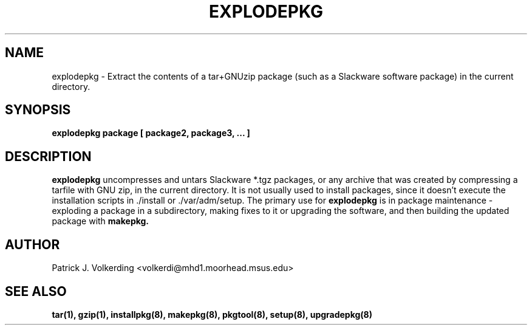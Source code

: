 .\" -*- nroff -*-
.ds g \" empty
.ds G \" empty
.\" Like TP, but if specified indent is more than half
.\" the current line-length - indent, use the default indent.
.de Tp
.ie \\n(.$=0:((0\\$1)*2u>(\\n(.lu-\\n(.iu)) .TP
.el .TP "\\$1"
..
.TH EXPLODEPKG 8 "21 May 1994" "Slackware Version 2.0.0"
.SH NAME
explodepkg \- Extract the contents of a tar+GNUzip package (such as a Slackware
software package) in the current directory.
.SH SYNOPSIS
.B explodepkg
.BI package
.BI [ 
.BI package2, 
.BI package3, 
.BI ...
.BI ]
.SH DESCRIPTION
.B explodepkg
uncompresses and untars Slackware *.tgz packages, or any archive 
that was created by
compressing a tarfile with GNU zip, in the current directory. It is not usually
used to install packages, since it doesn't execute the installation scripts 
in ./install or ./var/adm/setup. The primary use for
.B explodepkg
is in package maintenance - exploding a package in a subdirectory, making fixes
to it or upgrading the software, and then building the updated package with
.B makepkg.
.SH AUTHOR
Patrick J. Volkerding <volkerdi@mhd1.moorhead.msus.edu>
.SH "SEE ALSO"
.BR tar(1),
.BR gzip(1),
.BR installpkg(8),
.BR makepkg(8),
.BR pkgtool(8), 
.BR setup(8),
.BR upgradepkg(8)
